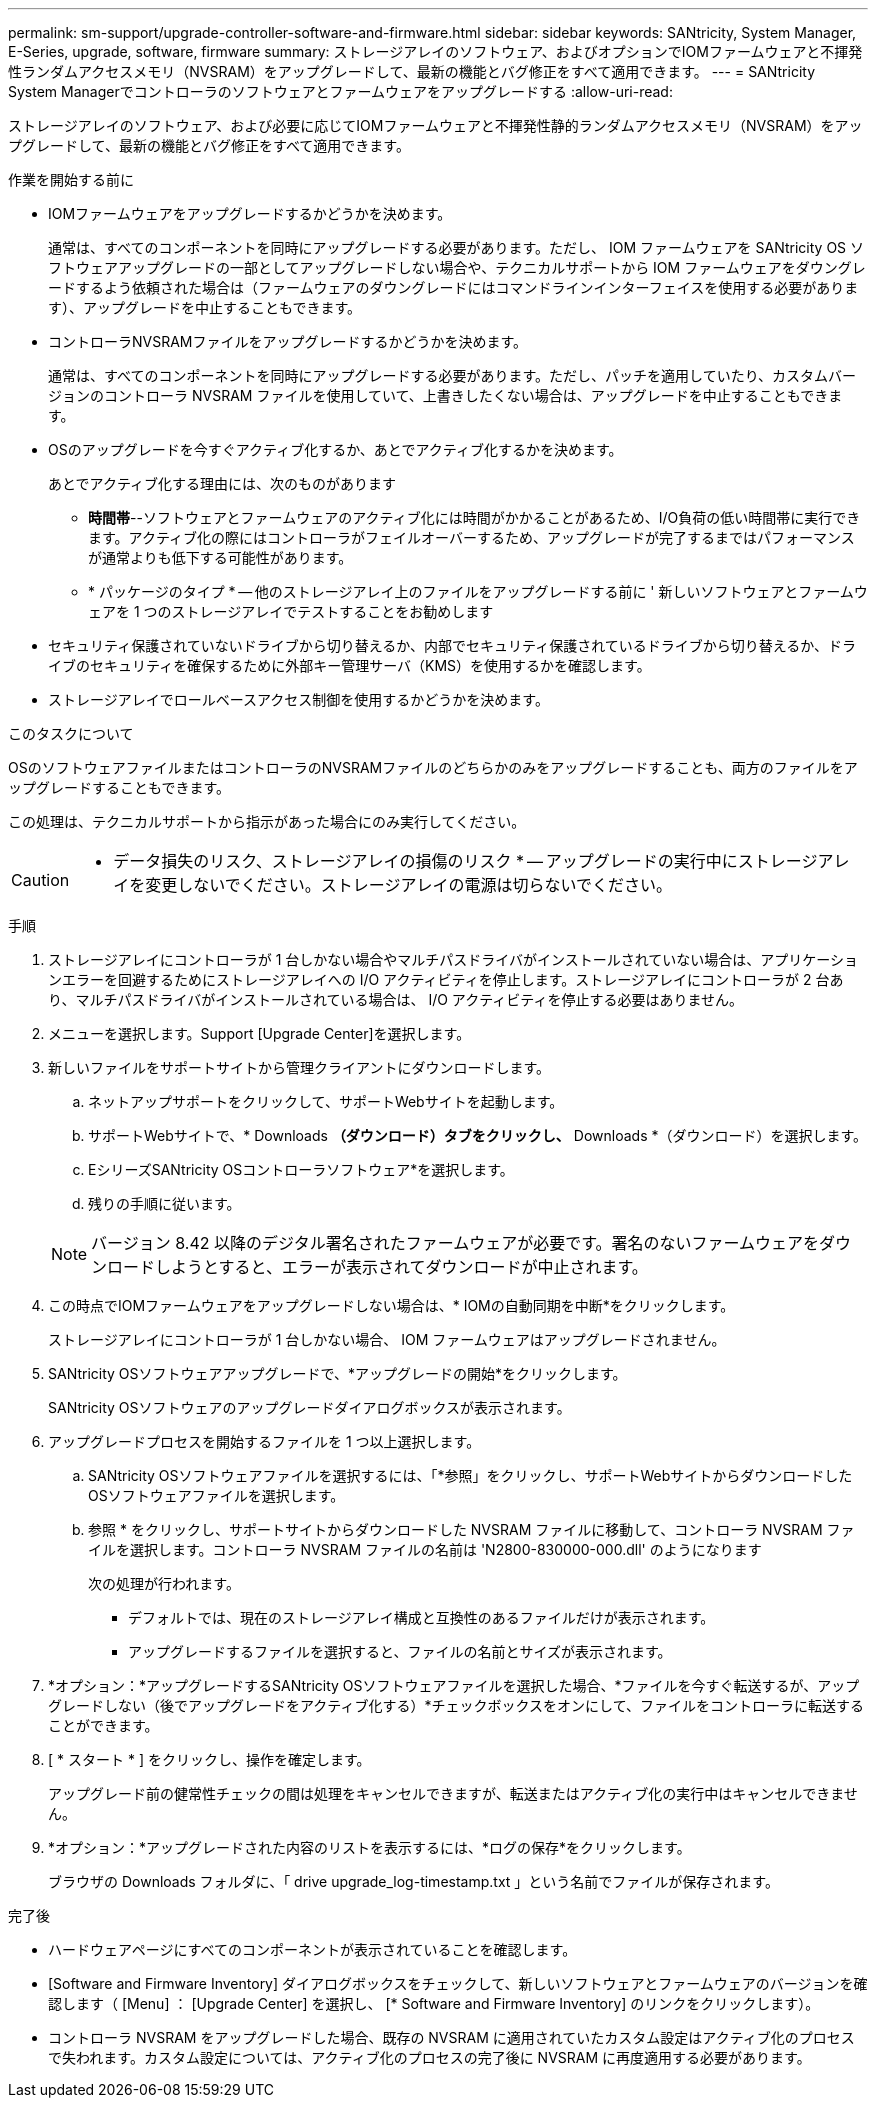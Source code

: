 ---
permalink: sm-support/upgrade-controller-software-and-firmware.html 
sidebar: sidebar 
keywords: SANtricity, System Manager, E-Series, upgrade, software, firmware 
summary: ストレージアレイのソフトウェア、およびオプションでIOMファームウェアと不揮発性ランダムアクセスメモリ（NVSRAM）をアップグレードして、最新の機能とバグ修正をすべて適用できます。 
---
= SANtricity System Managerでコントローラのソフトウェアとファームウェアをアップグレードする
:allow-uri-read: 


[role="lead"]
ストレージアレイのソフトウェア、および必要に応じてIOMファームウェアと不揮発性静的ランダムアクセスメモリ（NVSRAM）をアップグレードして、最新の機能とバグ修正をすべて適用できます。

.作業を開始する前に
* IOMファームウェアをアップグレードするかどうかを決めます。
+
通常は、すべてのコンポーネントを同時にアップグレードする必要があります。ただし、 IOM ファームウェアを SANtricity OS ソフトウェアアップグレードの一部としてアップグレードしない場合や、テクニカルサポートから IOM ファームウェアをダウングレードするよう依頼された場合は（ファームウェアのダウングレードにはコマンドラインインターフェイスを使用する必要があります）、アップグレードを中止することもできます。

* コントローラNVSRAMファイルをアップグレードするかどうかを決めます。
+
通常は、すべてのコンポーネントを同時にアップグレードする必要があります。ただし、パッチを適用していたり、カスタムバージョンのコントローラ NVSRAM ファイルを使用していて、上書きしたくない場合は、アップグレードを中止することもできます。

* OSのアップグレードを今すぐアクティブ化するか、あとでアクティブ化するかを決めます。
+
あとでアクティブ化する理由には、次のものがあります

+
** *時間帯*--ソフトウェアとファームウェアのアクティブ化には時間がかかることがあるため、I/O負荷の低い時間帯に実行できます。アクティブ化の際にはコントローラがフェイルオーバーするため、アップグレードが完了するまではパフォーマンスが通常よりも低下する可能性があります。
** * パッケージのタイプ * -- 他のストレージアレイ上のファイルをアップグレードする前に ' 新しいソフトウェアとファームウェアを 1 つのストレージアレイでテストすることをお勧めします


* セキュリティ保護されていないドライブから切り替えるか、内部でセキュリティ保護されているドライブから切り替えるか、ドライブのセキュリティを確保するために外部キー管理サーバ（KMS）を使用するかを確認します。
* ストレージアレイでロールベースアクセス制御を使用するかどうかを決めます。


.このタスクについて
OSのソフトウェアファイルまたはコントローラのNVSRAMファイルのどちらかのみをアップグレードすることも、両方のファイルをアップグレードすることもできます。

この処理は、テクニカルサポートから指示があった場合にのみ実行してください。

[CAUTION]
====
* データ損失のリスク、ストレージアレイの損傷のリスク * -- アップグレードの実行中にストレージアレイを変更しないでください。ストレージアレイの電源は切らないでください。

====
.手順
. ストレージアレイにコントローラが 1 台しかない場合やマルチパスドライバがインストールされていない場合は、アプリケーションエラーを回避するためにストレージアレイへの I/O アクティビティを停止します。ストレージアレイにコントローラが 2 台あり、マルチパスドライバがインストールされている場合は、 I/O アクティビティを停止する必要はありません。
. メニューを選択します。Support [Upgrade Center]を選択します。
. 新しいファイルをサポートサイトから管理クライアントにダウンロードします。
+
.. ネットアップサポートをクリックして、サポートWebサイトを起動します。
.. サポートWebサイトで、* Downloads *（ダウンロード）タブをクリックし、* Downloads *（ダウンロード）を選択します。
.. EシリーズSANtricity OSコントローラソフトウェア*を選択します。
.. 残りの手順に従います。


+
[NOTE]
====
バージョン 8.42 以降のデジタル署名されたファームウェアが必要です。署名のないファームウェアをダウンロードしようとすると、エラーが表示されてダウンロードが中止されます。

====
. この時点でIOMファームウェアをアップグレードしない場合は、* IOMの自動同期を中断*をクリックします。
+
ストレージアレイにコントローラが 1 台しかない場合、 IOM ファームウェアはアップグレードされません。

. SANtricity OSソフトウェアアップグレードで、*アップグレードの開始*をクリックします。
+
SANtricity OSソフトウェアのアップグレードダイアログボックスが表示されます。

. アップグレードプロセスを開始するファイルを 1 つ以上選択します。
+
.. SANtricity OSソフトウェアファイルを選択するには、「*参照」をクリックし、サポートWebサイトからダウンロードしたOSソフトウェアファイルを選択します。
.. 参照 * をクリックし、サポートサイトからダウンロードした NVSRAM ファイルに移動して、コントローラ NVSRAM ファイルを選択します。コントローラ NVSRAM ファイルの名前は 'N2800-830000-000.dll' のようになります


+
次の処理が行われます。

+
** デフォルトでは、現在のストレージアレイ構成と互換性のあるファイルだけが表示されます。
** アップグレードするファイルを選択すると、ファイルの名前とサイズが表示されます。


. *オプション：*アップグレードするSANtricity OSソフトウェアファイルを選択した場合、*ファイルを今すぐ転送するが、アップグレードしない（後でアップグレードをアクティブ化する）*チェックボックスをオンにして、ファイルをコントローラに転送することができます。
. [ * スタート * ] をクリックし、操作を確定します。
+
アップグレード前の健常性チェックの間は処理をキャンセルできますが、転送またはアクティブ化の実行中はキャンセルできません。

. *オプション：*アップグレードされた内容のリストを表示するには、*ログの保存*をクリックします。
+
ブラウザの Downloads フォルダに、「 drive upgrade_log-timestamp.txt 」という名前でファイルが保存されます。



.完了後
* ハードウェアページにすべてのコンポーネントが表示されていることを確認します。
* [Software and Firmware Inventory] ダイアログボックスをチェックして、新しいソフトウェアとファームウェアのバージョンを確認します（ [Menu] ： [Upgrade Center] を選択し、 [* Software and Firmware Inventory] のリンクをクリックします）。
* コントローラ NVSRAM をアップグレードした場合、既存の NVSRAM に適用されていたカスタム設定はアクティブ化のプロセスで失われます。カスタム設定については、アクティブ化のプロセスの完了後に NVSRAM に再度適用する必要があります。

